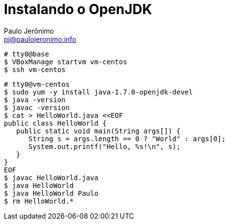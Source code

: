 = Instalando o OpenJDK
:author: Paulo Jerônimo
:email: pj@paulojeronimo.info

[source,bash]
----
# tty0@base
$ VBoxManage startvm vm-centos
$ ssh vm-centos
----

[source,bash]
----
# tty0@vm-centos
$ sudo yum -y install java-1.7.0-openjdk-devel
$ java -version
$ javac -version
$ cat > HelloWorld.java <<EOF
public class HelloWorld {
   public static void main(String args[]) {
      String s = args.length == 0 ? "World" : args[0];
      System.out.printf("Hello, %s!\n", s);
   }
}
EOF
$ javac HelloWorld.java
$ java HelloWorld
$ java HelloWorld Paulo
$ rm HelloWorld.*
----
